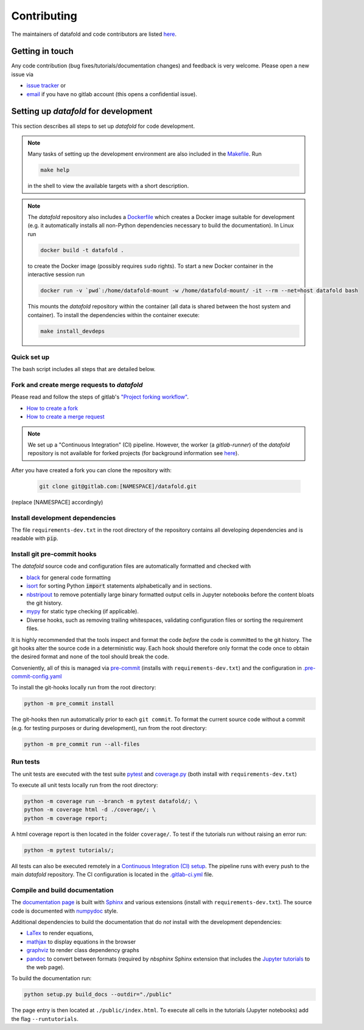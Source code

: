 .. _contribution:

============
Contributing
============

The maintainers of datafold and code contributors are listed
`here <https://gitlab.com/datafold-dev/datafold/-/blob/master/CONTRIBUTORS>`__.

Getting in touch
----------------

Any code contribution (bug fixes/tutorials/documentation changes) and feedback is very
welcome. Please open a new issue via

* `issue tracker <https://gitlab.com/datafold-dev/datafold/-/issues>`__ or
* `email <incoming+datafold-dev-datafold-14878376-issue-@incoming.gitlab.com>`__ if you
  have no gitlab account (this opens a confidential issue).

Setting up *datafold* for development
-------------------------------------

This section describes all steps to set up *datafold* for code development.

.. note::

    Many tasks of setting up the development environment are also included in the
    `Makefile <https://gitlab.com/datafold-dev/datafold/-/blob/master/Makefile>`__. Run

    .. code-block:: bash

        make help

    in the shell to view the available targets with a short description.

    .. tabbed:: Linux

        In Linux ``make`` is a standard tool and pre-installed.

    .. tabbed:: Windows

        .. warning::

            The ``make`` targets are not fully tested for Windows. Please file an issue if you
            encounter problems.

        In Windows the recommended way is to use ``make`` in the
        `git bash <https://gitforwindows.org/>`__. For this you may
        `install Chocolatey <https://docs.chocolatey.org/en-us/choco/setup>`__ first
        (with administrator rights) and then use the ``choco`` software manger tool to install
        ``make`` with

        .. code-block:: bash

            choco install make

        Chocolatey is also suitable to install non-Python dependencies required for building
        the *datafold*'s html documentation.

.. note::

    The *datafold* repository also includes a
    `Dockerfile <https://gitlab.com/datafold-dev/datafold/-/blob/master/Dockerfile>`__ which
    creates a Docker image suitable for development (e.g. it automatically installs all
    non-Python dependencies necessary to build the documentation). In Linux run

    .. code-block:: bash

        docker build -t datafold .

    to create the Docker image (possibly requires ``sudo`` rights). To start a new Docker
    container in the interactive session run

    .. code-block:: bash

       docker run -v `pwd`:/home/datafold-mount -w /home/datafold-mount/ -it --rm --net=host datafold bash

    This mounts the *datafold* repository within the container (all data is shared
    between the host system and container). To install the dependencies within
    the container execute:

    .. code-block::

        make install_devdeps


Quick set up
^^^^^^^^^^^^

The bash script includes all steps that are detailed below.

.. tabbed:: pip

    .. code-block:: bash

       # Clone repository (replace [NAMESPACE] with your fork or "datafold-dev")
       git clone git@gitlab.com:[NAMESPACE]/datafold.git
       cd ./datafold/

       # Set up Python virtual environment
       python -m venv .venv
       source .venv/bin/activate
       python -m pip install --upgrade pip

       # Install package and development dependencies
       python -m pip install -r requirements-dev.txt

       # Install and run git hooks managed by pre-commit
       python -m pre_commit run --all-files

       # Run tests with coverage and pytest
       python -m coverage run -m pytest datafold/
       python -m coverage html -d coverage/
       python -m coverage report

       # Test if tutorials run without error
       python -m pytest tutorials/

       # Build documentation (writes to "docs/build/")
       # Note that this requires additional third-party dependencies
       python setup.py build_docs

.. tabbed:: conda

        **datafold is not available from the conda package manager**. If you run
        Python with Anaconda's package manager, the recommended way is to set up
        *datafold* in a ``conda`` environment by using ``pip``.

        Also note the
        `official instructions <https://docs.conda.io/projects/conda/en/latest/user-guide/tasks/manage-pkgs.html>`__
        for package management in Anaconda, particularly the subsection on how to
        `install non-conda packages <https://docs.conda
        .io/projects/conda/en/latest/user-guide/tasks/manage-pkgs.html#installing-non-conda-packages>`__.

        .. code-block:: bash

           # Clone repository (replace [NAMESPACE] with your fork or "datafold-dev")
           git clone git@gitlab.com:[NAMESPACE]/datafold.git
           cd ./datafold/

           # Create new conda environment with pip installed
           conda create -n .venv
           conda activate .venv
           conda install pip  # use pip from within the conda environment

           # Install package and development dependencies
           pip install -r requirements-dev.txt

           # Install and run git hooks managed by pre-commit
           python -m pre_commit run --all-files

           # Run tests with coverage and pytest
           python -m coverage run -m pytest datafold/
           python -m coverage html -d coverage/
           python -m coverage report

           # Test if tutorials run without error
           python -m pytest tutorials/

           # Build documentation (writes to "docs/build/")
           # Note that this requires additional third-party dependencies
           python setup.py build_docs


Fork and create merge requests to *datafold*
^^^^^^^^^^^^^^^^^^^^^^^^^^^^^^^^^^^^^^^^^^^^

Please read and follow the steps of gitlab's
`"Project forking workflow" <https://docs.gitlab.com/ee/user/project/repository/forking_workflow.html>`__.

* `How to create a fork <https://docs.gitlab.com/ee/user/project/repository/forking_workflow.html#creating-a-fork>`__
* `How to create a merge request <https://docs.gitlab.com/ee/user/project/repository/forking_workflow.html#merging-upstream>`__

.. note::
    We set up a "Continuous Integration" (CI) pipeline. However, the worker (a
    `gitlab-runner`) of the *datafold* repository is not available for forked projects
    (for background information see
    `here <https://docs.gitlab.com/ee/ci/pipelines/merge_request_pipelines.html#use-with-forked-projects>`__).

After you have created a fork you can clone the repository with:

 .. code-block:: bash

   git clone git@gitlab.com:[NAMESPACE]/datafold.git

(replace [NAMESPACE] accordingly)

Install development dependencies
^^^^^^^^^^^^^^^^^^^^^^^^^^^^^^^^

The file ``requirements-dev.txt`` in the root directory of the repository contains all
developing dependencies and is readable with :code:`pip`.

.. tabbed:: pip

    The recommended (but optional) way is to install all dependencies into a
    `virtual environment <https://virtualenv.pypa.io/en/stable/>`__. This avoids conflicts
    with other installed packages.

    .. code-block:: bash

        # Create and activate new virtual environment
        python -m venv .venv
        source .venv/bin/activate
        pip install --upgrade pip

        # Install package and extra dependencies
        pip install -r requirements-dev.txt

    To install the dependencies without a virtual environment only run the last statement.

.. tabbed:: conda

    .. code-block:: bash

           # Create new conda environment with pip installed
           conda create -n .venv
           conda activate .venv
           conda install pip  # use pip from within the conda environment

           # Install package and extra dependencies
           pip install -r requirements-dev.txt

    .. note::
        While the above procedure works, you may also want to follow the best practices
        from `Anaconda <https://docs.conda.io/projects/conda/en/latest/user-guide/tasks/manage-pkgs.html#installing-non-conda-packages>`__
        more strictly. In particular, it is recommended to install package dependencies
        listed in ``requirements-dev.txt`` separately with
        :code:`conda install package_name`, if the package is hosted on ``conda``.


Install git pre-commit hooks
^^^^^^^^^^^^^^^^^^^^^^^^^^^^

The *datafold* source code and configuration files are automatically formatted and checked
with

* `black <https://black.readthedocs.io/en/stable/>`__ for general code formatting
* `isort <https://timothycrosley.github.io/isort/>`__ for sorting Python :code:`import`
  statements alphabetically and in sections.
* `nbstripout <https://github.com/kynan/nbstripout>`__ to remove potentially large
  binary formatted output cells in Jupyter notebooks before the content bloats the
  git history.
* `mypy <http://mypy-lang.org/>`__ for static type checking (if applicable).
* Diverse hooks, such as removing trailing whitespaces, validating configuration
  files or sorting the requirement files.

It is highly recommended that the tools inspect and format the code *before* the code is
committed to the git history. The git hooks alter the source code in a deterministic
way. Each hook should therefore only format the code once to obtain the desired format and
none of the tool should break the code.

Conveniently, all of this is managed via `pre-commit <https://pre-commit.com/>`__
(installs with ``requirements-dev.txt``) and the configuration in
`.pre-commit-config.yaml <https://gitlab.com/datafold-dev/datafold/-/blob/master/.pre-commit-config.yaml>`__

To install the git-hooks locally run from the root directory:

.. code-block:: bash

      python -m pre_commit install

The git-hooks then run automatically prior to each ``git commit``. To format the
current source code without a commit (e.g. for testing purposes or during development),
run from the root directory:

.. code-block:: bash

   python -m pre_commit run --all-files

Run tests
^^^^^^^^^

The unit tests are executed with the test suite
`pytest <https://docs.pytest.org/en/stable/contents.html>`__ and
`coverage.py <https://coverage.readthedocs.io/en/latest/>`__
(both install with ``requirements-dev.txt``)

To execute all unit tests locally run from the root directory:

.. code-block:: bash

    python -m coverage run --branch -m pytest datafold/; \
    python -m coverage html -d ./coverage/; \
    python -m coverage report;

A html coverage report is then located in the folder ``coverage/``. To test if the
tutorials run without raising an error run:

.. code-block:: bash

    python -m pytest tutorials/;

All tests can also be executed remotely in a
`Continuous Integration (CI) setup <https://docs.gitlab.com/ee/ci/pipelines/>`__.
The pipeline runs with every push to the main *datafold* repository. The CI configuration is
located in the
`.gitlab-ci.yml <https://gitlab.com/datafold-dev/datafold/-/blob/master/.gitlab-ci.yml>`__
file.

Compile and build documentation
^^^^^^^^^^^^^^^^^^^^^^^^^^^^^^^

The `documentation page <https://datafold-dev.gitlab.io/datafold/index.html>`__ is
built with `Sphinx <https://www.sphinx-doc.org/en/master/>`__ and various extensions
(install with ``requirements-dev.txt``). The source code is documented with
`numpydoc <https://numpydoc.readthedocs.io/en/latest/format.html#overview>`__ style.

Additional dependencies to build the documentation that do *not* install with the
development dependencies:

* `LaTex <https://www.latex-project.org/>`__ to render equations,
* `mathjax <https://www.mathjax.org/>`__ to display equations in the browser
* `graphviz <https://graphviz.org/>`__ to render class dependency graphs
* `pandoc <https://pandoc.org/index.html>`__ to convert between formats (required by
  `nbsphinx` Sphinx extension that includes the
  `Jupyter tutorials <https://datafold-dev.gitlab.io/datafold/tutorial_index.html>`__
  to the web page).


.. tabbed:: Linux (Debian-based)

    Install the non-Python software with (preferably with `sudo`)

    .. code-block:: bash

        apt install libjs-mathjax fonts-mathjax dvipng pandoc graphviz texlive-base texlive-latex-extra

.. tabbed:: Windows

    Install the non-Python software with (preferably with administrator rights in the bash)

    .. code-block:: bash

        choco install pandoc miktex graphviz

.. tabbed:: make

    Install the non-Python software with (best with administrator rights)

    .. code-block:: bash

        make install_docdeps

To build the documentation run:

.. code-block:: bash

    python setup.py build_docs --outdir="./public"

The page entry is then located at ``./public/index.html``. To execute all cells in the
tutorials (Jupyter notebooks) add the flag ``--runtutorials``.
